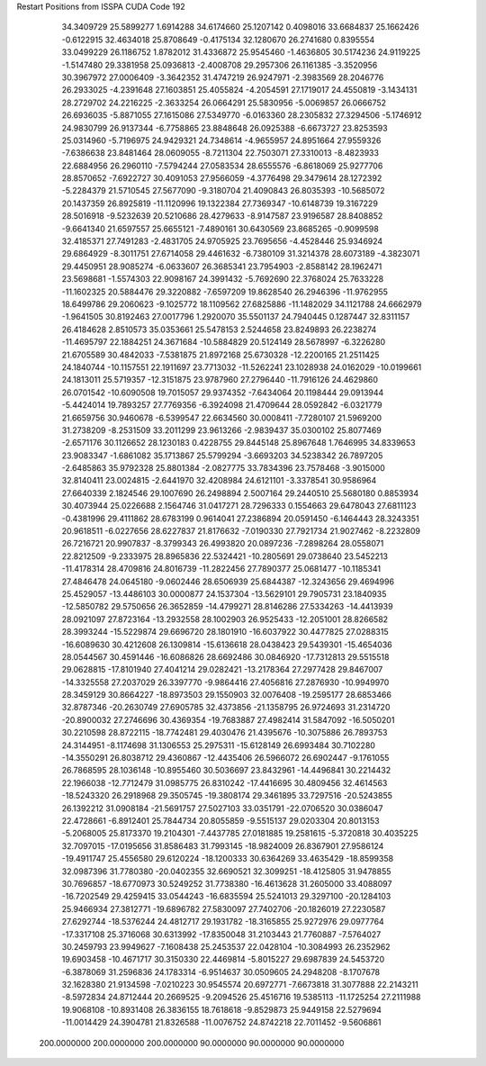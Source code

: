 Restart Positions from ISSPA CUDA Code
192
  34.3409729  25.5899277   1.6914288  34.6174660  25.1207142   0.4098016
  33.6684837  25.1662426  -0.6122915  32.4634018  25.8708649  -0.4175134
  32.1280670  26.2741680   0.8395554  33.0499229  26.1186752   1.8782012
  31.4336872  25.9545460  -1.4636805  30.5174236  24.9119225  -1.5147480
  29.3381958  25.0936813  -2.4008708  29.2957306  26.1161385  -3.3520956
  30.3967972  27.0006409  -3.3642352  31.4747219  26.9247971  -2.3983569
  28.2046776  26.2933025  -4.2391648  27.1603851  25.4055824  -4.2054591
  27.1719017  24.4550819  -3.1434131  28.2729702  24.2216225  -2.3633254
  26.0664291  25.5830956  -5.0069857  26.0666752  26.6936035  -5.8871055
  27.1615086  27.5349770  -6.0163360  28.2305832  27.3294506  -5.1746912
  24.9830799  26.9137344  -6.7758865  23.8848648  26.0925388  -6.6673727
  23.8253593  25.0314960  -5.7196975  24.9429321  24.7348614  -4.9655957
  24.8951664  27.9559326  -7.6386638  23.8481464  28.0609055  -8.7211304
  22.7503071  27.3310013  -8.4823933  22.6884956  26.2960110  -7.5794244
  27.0583534  28.6555576  -6.8618069  25.9277706  28.8570652  -7.6922727
  30.4091053  27.9566059  -4.3776498  29.3479614  28.1272392  -5.2284379
  21.5710545  27.5677090  -9.3180704  21.4090843  26.8035393 -10.5685072
  20.1437359  26.8925819 -11.1120996  19.1322384  27.7369347 -10.6148739
  19.3167229  28.5016918  -9.5232639  20.5210686  28.4279633  -8.9147587
  23.9196587  28.8408852  -9.6641340  21.6597557  25.6655121  -7.4890161
  30.6430569  23.8685265  -0.9099598  32.4185371  27.7491283  -2.4831705
  24.9705925  23.7695656  -4.4528446  25.9346924  29.6864929  -8.3011751
  27.6714058  29.4461632  -6.7380109  31.3214378  28.6073189  -4.3823071
  29.4450951  28.9085274  -6.0633607  26.3685341  23.7954903  -2.8588142
  28.1962471  23.5698681  -1.5574303  22.9098167  24.3991432  -5.7692690
  22.3768024  25.7633228 -11.1602325  20.5884476  29.3220882  -7.6597209
  19.8628540  26.2946396 -11.9762955  18.6499786  29.2060623  -9.1025772
  18.1109562  27.6825886 -11.1482029  34.1121788  24.6662979  -1.9641505
  30.8192463  27.0017796   1.2920070  35.5501137  24.7940445   0.1287447
  32.8311157  26.4184628   2.8510573  35.0353661  25.5478153   2.5244658
  23.8249893  26.2238274 -11.4695797  22.1884251  24.3671684 -10.5884829
  20.5124149  28.5678997  -6.3226280  21.6705589  30.4842033  -7.5381875
  21.8972168  25.6730328 -12.2200165  21.2511425  24.1840744 -10.1157551
  22.1911697  23.7713032 -11.5262241  23.1028938  24.0162029 -10.0199661
  24.1813011  25.5719357 -12.3151875  23.9787960  27.2796440 -11.7916126
  24.4629860  26.0701542 -10.6090508  19.7015057  29.9374352  -7.6434064
  20.1198444  29.0913944  -5.4424014  19.7893257  27.7769356  -6.3924098
  21.4709644  28.0592842  -6.0321779  21.6659756  30.9460678  -6.5399547
  22.6634560  30.0008411  -7.7280107  21.5969200  31.2738209  -8.2531509
  33.2011299  23.9613266  -2.9839437  35.0300102  25.8077469  -2.6571176
  30.1126652  28.1230183   0.4228755  29.8445148  25.8967648   1.7646995
  34.8339653  23.9083347  -1.6861082  35.1713867  25.5799294  -3.6693203
  34.5238342  26.7897205  -2.6485863  35.9792328  25.8801384  -2.0827775
  33.7834396  23.7578468  -3.9015000  32.8140411  23.0024815  -2.6441970
  32.4208984  24.6121101  -3.3378541  30.9586964  27.6640339   2.1824546
  29.1007690  26.2498894   2.5007164  29.2440510  25.5680180   0.8853934
  30.4073944  25.0226688   2.1564746  31.0417271  28.7296333   0.1554663
  29.6478043  27.6811123  -0.4381996  29.4111862  28.6783199   0.9614041
  27.2386894  20.0591450  -6.1464443  28.3243351  20.9618511  -6.0227656
  28.6227837  21.8176632  -7.0190330  27.7921734  21.9027462  -8.2232809
  26.7216721  20.9907837  -8.3799343  26.4993820  20.0897236  -7.2898264
  28.0558071  22.8212509  -9.2333975  28.8965836  22.5324421 -10.2805691
  29.0738640  23.5452213 -11.4178314  28.4709816  24.8016739 -11.2822456
  27.7890377  25.0681477 -10.1185341  27.4846478  24.0645180  -9.0602446
  28.6506939  25.6844387 -12.3243656  29.4694996  25.4529057 -13.4486103
  30.0000877  24.1537304 -13.5629101  29.7905731  23.1840935 -12.5850782
  29.5750656  26.3652859 -14.4799271  28.8146286  27.5334263 -14.4413939
  28.0921097  27.8723164 -13.2932558  28.1002903  26.9525433 -12.2051001
  28.8266582  28.3993244 -15.5229874  29.6696720  28.1801910 -16.6037922
  30.4477825  27.0288315 -16.6089630  30.4212608  26.1309814 -15.6136618
  28.0438423  29.5439301 -15.4654036  28.0544567  30.4591446 -16.6086826
  28.6692486  30.0846920 -17.7312813  29.5515518  29.0628815 -17.8101940
  27.4041214  29.0282421 -13.2178364  27.2977428  29.8467007 -14.3325558
  27.2037029  26.3397770  -9.9864416  27.4056816  27.2876930 -10.9949970
  28.3459129  30.8664227 -18.8973503  29.1550903  32.0076408 -19.2595177
  28.6853466  32.8787346 -20.2630749  27.6905785  32.4373856 -21.1358795
  26.9724693  31.2314720 -20.8900032  27.2746696  30.4369354 -19.7683887
  27.4982414  31.5847092 -16.5050201  30.2210598  28.8722115 -18.7742481
  29.4030476  21.4395676 -10.3075886  26.7893753  24.3144951  -8.1174698
  31.1306553  25.2975311 -15.6128149  26.6993484  30.7102280 -14.3550291
  26.8038712  29.4360867 -12.4435406  26.5966072  26.6902447  -9.1761055
  26.7868595  28.1036148 -10.8955460  30.5036697  23.8432961 -14.4496841
  30.2214432  22.1966038 -12.7712479  31.0985775  26.8310242 -17.4416695
  30.4809456  32.4614563 -18.5243320  26.2918968  29.3505745 -19.3808174
  29.3461895  33.7297516 -20.5243855  26.1392212  31.0908184 -21.5691757
  27.5027103  33.0351791 -22.0706520  30.0386047  22.4728661  -6.8912401
  25.7844734  20.8055859  -9.5515137  29.0203304  20.8013153  -5.2068005
  25.8173370  19.2104301  -7.4437785  27.0181885  19.2581615  -5.3720818
  30.4035225  32.7097015 -17.0195656  31.8586483  31.7993145 -18.9824009
  26.8367901  27.9586124 -19.4911747  25.4556580  29.6120224 -18.1200333
  30.6364269  33.4635429 -18.8599358  32.0987396  31.7780380 -20.0402355
  32.6690521  32.3099251 -18.4125805  31.9478855  30.7696857 -18.6770973
  30.5249252  31.7738380 -16.4613628  31.2605000  33.4088097 -16.7202549
  29.4259415  33.0544243 -16.6835594  25.5241013  29.3297100 -20.1284103
  25.9466934  27.3812771 -19.6896782  27.5830097  27.7402706 -20.1826019
  27.2230587  27.6292744 -18.5376244  24.4812717  29.1931782 -18.3165855
  25.9272976  29.0977764 -17.3317108  25.3716068  30.6313992 -17.8350048
  31.2103443  21.7760887  -7.5764027  30.2459793  23.9949627  -7.1608438
  25.2453537  22.0428104 -10.3084993  26.2352962  19.6903458 -10.4671717
  30.3150330  22.4469814  -5.8015227  29.6987839  24.5453720  -6.3878069
  31.2596836  24.1783314  -6.9514637  30.0509605  24.2948208  -8.1707678
  32.1628380  21.9134598  -7.0210223  30.9545574  20.6972771  -7.6673818
  31.3077888  22.2143211  -8.5972834  24.8712444  20.2669525  -9.2094526
  25.4516716  19.5385113 -11.1725254  27.2111988  19.9068108 -10.8931408
  26.3836155  18.7618618  -9.8529873  25.9449158  22.5279694 -11.0014429
  24.3904781  21.8326588 -11.0076752  24.8742218  22.7011452  -9.5606861
 200.0000000 200.0000000 200.0000000  90.0000000  90.0000000  90.0000000
